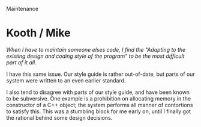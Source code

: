 Maintenance

#+OPTIONS: num:nil toc:nil author:nil timestamp:nil creator:nil

* Post                                                             :noexport:
  /Code maintenance: What is maintenance programming? How much latitude does a maintenance programmer have to correct legacy issues? What unique challenges does a maintenance programmer face that a new product developer may not have to deal with?/

  I like to draw a distinction between maintenance and extension; the former is the fixing of
  defects in /existing/ functionality, and the latter is the adding of /new/ features or
  capabilities.

  One way maintenance is different from green-fields development is the risk of changing the
  behavior of a system with an existing user base.  Regardless of how much better the new behavior
  is, there are people and other programs depending on the existing behavior.  The value lost by
  changing may be greater than that gained.

  Given this, the maintenance programmer's job is to generally fix issues as surgically as possible.
  In an extension scenario, the programmer may have lattitude to rework some other behavior to make
  the new features fit in as well as possible, but job #1 is still to do as little damage to the
  #value of the existing system as humanly possible.
* Me / Kevin                                                       :noexport:
  /Little changes are made, code compiled, testing done. If successful then the feature has been
  added. If it fails, jerk it out and try something else./

  The unfortunate reality is that most legacy systems don't have any kind of automated regression
  test suite, and those that do are rather sparse.  I know intellectually that a large suite of
  automated tests is supposed to make refactoring fairly safe, but my personal experience has been
  with testless systems, where restructuring is done with care and trepidation.

  Even with unit tests, though, there's still risk of getting screamed at because you broke the VP's
  pet feature.
* Nick / Gabriel                                                   :noexport:
  /Looking at the time 50 to 60% that takes just understanding the system, it makes this a hard
  task./

  This is always the problem with estimating defect corrections.  With some issues, just finding the
  problem is 90% of the effort and time, and the actual fix is nearly trivial.

  Extensions are the same way.  I don't have objective metrics, but my personal effectiveness is
  much higher now that I know most of the system I work on, which corroborates the time division
  McConnell mentions.
* Kooth / Mike
  /When I have to maintain someone elses code, I find the "Adapting to the existing design and
  coding style of the program" to be the most difficult part of it all./

  I have this same issue.  Our style guide is rather out-of-date, but parts of our system were
  written to an even earlier standard.

  I also tend to disagree with parts of our style guide, and have been known to be subversive.  One
  example is a prohibition on allocating memory in the constructor of a C++ object; the system
  performs all manner of contortions to satisfy this.  This was a stumbling block for me early on,
  until I finally got the rational behind some design decisions.
